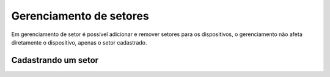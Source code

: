 Gerenciamento de setores
===========================
Em gerenciamento de setor é possível adicionar e remover setores para os dispositivos, o gerenciamento não afeta diretamente o dispositivo, apenas o setor cadastrado.


Cadastrando um setor 
----------------------


